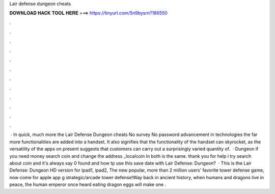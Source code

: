 Lair defense dungeon cheats

𝐃𝐎𝐖𝐍𝐋𝐎𝐀𝐃 𝐇𝐀𝐂𝐊 𝐓𝐎𝐎𝐋 𝐇𝐄𝐑𝐄 ===> https://tinyurl.com/5n9bysrn?186550

.

.

.

.

.

.

.

.

.

.

.

.

 · In quick, much more the Lair Defense Dungeon cheats No survey No password advancement in technologies the far more functionalities are added into a handset. It also signifies that the functionality of the handset can skyrocket, as the versatility of the apps on present suggests that customers can carry out a surprisingly varied quantity of.  · Dungeon if you need money search coin and change the address _localcoin In both is the same. thank you for help i try search about coin and it's always say 0 found and how tp use this save date with Lair Defense: Dungeon?  · This is the Lair Defense: Dungeon HD version for ipad1, ipad2, The new  popular, more than 2 million users' favorite tower defense game, now come for apple app g strategic/arcade tower defense!Way back in ancient history, when humans and dragons live in peace, the human emperor once heard eating dragon eggs will make one .